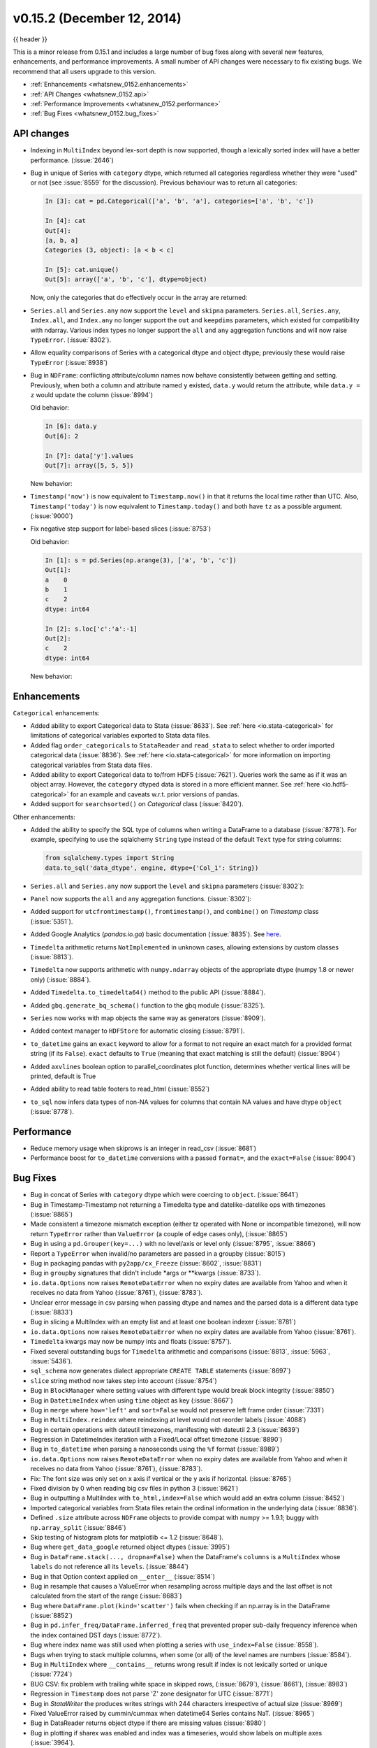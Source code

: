 .. _whatsnew_0152:

v0.15.2 (December 12, 2014)
---------------------------

{{ header }}

.. ipython:: python
   :suppress:

   from pandas import * # noqa F401, F403


This is a minor release from 0.15.1 and includes a large number of bug fixes
along with several new features, enhancements, and performance improvements.
A small number of API changes were necessary to fix existing bugs.
We recommend that all users upgrade to this version.

- :ref:`Enhancements <whatsnew_0152.enhancements>`
- :ref:`API Changes <whatsnew_0152.api>`
- :ref:`Performance Improvements <whatsnew_0152.performance>`
- :ref:`Bug Fixes <whatsnew_0152.bug_fixes>`

.. _whatsnew_0152.api:

API changes
~~~~~~~~~~~

- Indexing in ``MultiIndex`` beyond lex-sort depth is now supported, though
  a lexically sorted index will have a better performance. (:issue:`2646`)

  .. ipython:: python
    :okwarning:

    df = pd.DataFrame({'jim':[0, 0, 1, 1],
                       'joe':['x', 'x', 'z', 'y'],
                       'jolie':np.random.rand(4)}).set_index(['jim', 'joe'])
    df
    df.index.lexsort_depth

    # in prior versions this would raise a KeyError
    # will now show a PerformanceWarning
    df.loc[(1, 'z')]

    # lexically sorting
    df2 = df.sort_index()
    df2
    df2.index.lexsort_depth
    df2.loc[(1,'z')]

- Bug in unique of Series with ``category`` dtype, which returned all categories regardless
  whether they were "used" or not (see :issue:`8559` for the discussion).
  Previous behaviour was to return all categories:

  .. code-block:: ipython

    In [3]: cat = pd.Categorical(['a', 'b', 'a'], categories=['a', 'b', 'c'])

    In [4]: cat
    Out[4]:
    [a, b, a]
    Categories (3, object): [a < b < c]

    In [5]: cat.unique()
    Out[5]: array(['a', 'b', 'c'], dtype=object)

  Now, only the categories that do effectively occur in the array are returned:

  .. ipython:: python

    cat = pd.Categorical(['a', 'b', 'a'], categories=['a', 'b', 'c'])
    cat.unique()

- ``Series.all`` and ``Series.any`` now support the ``level`` and ``skipna`` parameters. ``Series.all``, ``Series.any``, ``Index.all``, and ``Index.any`` no longer support the ``out`` and ``keepdims`` parameters, which existed for compatibility with ndarray. Various index types no longer support the ``all`` and ``any`` aggregation functions and will now raise ``TypeError``. (:issue:`8302`).

- Allow equality comparisons of Series with a categorical dtype and object dtype; previously these would raise ``TypeError`` (:issue:`8938`)

- Bug in ``NDFrame``: conflicting attribute/column names now behave consistently between getting and setting. Previously, when both a column and attribute named ``y`` existed, ``data.y`` would return the attribute, while ``data.y = z`` would update the column (:issue:`8994`)

  .. ipython:: python

     data = pd.DataFrame({'x': [1, 2, 3]})
     data.y = 2
     data['y'] = [2, 4, 6]
     data

     # this assignment was inconsistent
     data.y = 5

  Old behavior:

  .. code-block:: ipython

     In [6]: data.y
     Out[6]: 2

     In [7]: data['y'].values
     Out[7]: array([5, 5, 5])

  New behavior:

  .. ipython:: python

     data.y
     data['y'].values

- ``Timestamp('now')`` is now equivalent to ``Timestamp.now()`` in that it returns the local time rather than UTC. Also, ``Timestamp('today')`` is now equivalent to ``Timestamp.today()`` and both have ``tz`` as a possible argument. (:issue:`9000`)

- Fix negative step support for label-based slices (:issue:`8753`)

  Old behavior:

  .. code-block:: ipython

     In [1]: s = pd.Series(np.arange(3), ['a', 'b', 'c'])
     Out[1]:
     a    0
     b    1
     c    2
     dtype: int64

     In [2]: s.loc['c':'a':-1]
     Out[2]:
     c    2
     dtype: int64

  New behavior:

  .. ipython:: python

     s = pd.Series(np.arange(3), ['a', 'b', 'c'])
     s.loc['c':'a':-1]


.. _whatsnew_0152.enhancements:

Enhancements
~~~~~~~~~~~~

``Categorical`` enhancements:

- Added ability to export Categorical data to Stata (:issue:`8633`).  See :ref:`here <io.stata-categorical>` for limitations of categorical variables exported to Stata data files.
- Added flag ``order_categoricals`` to ``StataReader`` and ``read_stata`` to select whether to order imported categorical data (:issue:`8836`).  See :ref:`here <io.stata-categorical>` for more information on importing categorical variables from Stata data files.
- Added ability to export Categorical data to to/from HDF5 (:issue:`7621`). Queries work the same as if it was an object array. However, the ``category`` dtyped data is stored in a more efficient manner. See :ref:`here <io.hdf5-categorical>` for an example and caveats w.r.t. prior versions of pandas.
- Added support for ``searchsorted()`` on `Categorical` class (:issue:`8420`).

Other enhancements:

- Added the ability to specify the SQL type of columns when writing a DataFrame
  to a database (:issue:`8778`).
  For example, specifying to use the sqlalchemy ``String`` type instead of the
  default ``Text`` type for string columns:

  .. code-block:: python

     from sqlalchemy.types import String
     data.to_sql('data_dtype', engine, dtype={'Col_1': String})

- ``Series.all`` and ``Series.any`` now support the ``level`` and ``skipna`` parameters (:issue:`8302`):

  .. ipython:: python

     s = pd.Series([False, True, False], index=[0, 0, 1])
     s.any(level=0)

- ``Panel`` now supports the ``all`` and ``any`` aggregation functions. (:issue:`8302`):

  .. ipython:: python

     p = pd.Panel(np.random.rand(2, 5, 4) > 0.1)
     p.all()

- Added support for ``utcfromtimestamp()``, ``fromtimestamp()``, and ``combine()`` on `Timestamp` class (:issue:`5351`).
- Added Google Analytics (`pandas.io.ga`) basic documentation (:issue:`8835`). See `here <http://pandas.pydata.org/pandas-docs/version/0.15.2/remote_data.html#remote-data-ga>`__.
- ``Timedelta`` arithmetic returns ``NotImplemented`` in unknown cases, allowing extensions by custom classes (:issue:`8813`).
- ``Timedelta`` now supports arithmetic with ``numpy.ndarray`` objects of the appropriate dtype (numpy 1.8 or newer only) (:issue:`8884`).
- Added ``Timedelta.to_timedelta64()`` method to the public API (:issue:`8884`).
- Added ``gbq.generate_bq_schema()`` function to the gbq module (:issue:`8325`).
- ``Series`` now works with map objects the same way as generators (:issue:`8909`).
- Added context manager to ``HDFStore`` for automatic closing (:issue:`8791`).
- ``to_datetime`` gains an ``exact`` keyword to allow for a format to not require an exact match for a provided format string (if its ``False``). ``exact`` defaults to ``True`` (meaning that exact matching is still the default)  (:issue:`8904`)
- Added ``axvlines`` boolean option to parallel_coordinates plot function, determines whether vertical lines will be printed, default is True
- Added ability to read table footers to read_html (:issue:`8552`)
- ``to_sql`` now infers data types of non-NA values for columns that contain NA values and have dtype ``object`` (:issue:`8778`).


.. _whatsnew_0152.performance:

Performance
~~~~~~~~~~~

- Reduce memory usage when skiprows is an integer in read_csv (:issue:`8681`)
- Performance boost for ``to_datetime`` conversions with a passed ``format=``, and the ``exact=False`` (:issue:`8904`)


.. _whatsnew_0152.bug_fixes:

Bug Fixes
~~~~~~~~~

- Bug in concat of Series with ``category`` dtype which were coercing to ``object``. (:issue:`8641`)
- Bug in Timestamp-Timestamp not returning a Timedelta type and datelike-datelike ops with timezones (:issue:`8865`)
- Made consistent a timezone mismatch exception (either tz operated with None or incompatible timezone), will now return ``TypeError`` rather than ``ValueError`` (a couple of edge cases only), (:issue:`8865`)
- Bug in using a ``pd.Grouper(key=...)`` with no level/axis or level only (:issue:`8795`, :issue:`8866`)
- Report a ``TypeError`` when invalid/no parameters are passed in a groupby (:issue:`8015`)
- Bug in packaging pandas with ``py2app/cx_Freeze`` (:issue:`8602`, :issue:`8831`)
- Bug in ``groupby`` signatures that didn't include \*args or \*\*kwargs (:issue:`8733`).
- ``io.data.Options`` now raises ``RemoteDataError`` when no expiry dates are available from Yahoo and when it receives no data from Yahoo (:issue:`8761`), (:issue:`8783`).
- Unclear error message in csv parsing when passing dtype and names and the parsed data is a different data type (:issue:`8833`)
- Bug in slicing a MultiIndex with an empty list and at least one boolean indexer (:issue:`8781`)
- ``io.data.Options`` now raises ``RemoteDataError`` when no expiry dates are available from Yahoo (:issue:`8761`).
- ``Timedelta`` kwargs may now be numpy ints and floats (:issue:`8757`).
- Fixed several outstanding bugs for ``Timedelta`` arithmetic and comparisons (:issue:`8813`, :issue:`5963`, :issue:`5436`).
- ``sql_schema`` now generates dialect appropriate ``CREATE TABLE`` statements (:issue:`8697`)
- ``slice`` string method now takes step into account (:issue:`8754`)
- Bug in ``BlockManager`` where setting values with different type would break block integrity (:issue:`8850`)
- Bug in ``DatetimeIndex`` when using ``time`` object as key (:issue:`8667`)
- Bug in ``merge`` where ``how='left'`` and ``sort=False`` would not preserve left frame order (:issue:`7331`)
- Bug in ``MultiIndex.reindex`` where reindexing at level would not reorder labels (:issue:`4088`)
- Bug in certain operations with dateutil timezones, manifesting with dateutil 2.3 (:issue:`8639`)
- Regression in DatetimeIndex iteration with a Fixed/Local offset timezone (:issue:`8890`)
- Bug in ``to_datetime`` when parsing a nanoseconds using the ``%f`` format (:issue:`8989`)
- ``io.data.Options`` now raises ``RemoteDataError`` when no expiry dates are available from Yahoo and when it receives no data from Yahoo (:issue:`8761`), (:issue:`8783`).
- Fix: The font size was only set on x axis if vertical or the y axis if horizontal. (:issue:`8765`)
- Fixed division by 0 when reading big csv files in python 3 (:issue:`8621`)
- Bug in outputting a MultiIndex with ``to_html,index=False`` which would add an extra column (:issue:`8452`)
- Imported categorical variables from Stata files retain the ordinal information in the underlying data (:issue:`8836`).
- Defined ``.size`` attribute across ``NDFrame`` objects to provide compat with numpy >= 1.9.1; buggy with ``np.array_split`` (:issue:`8846`)
- Skip testing of histogram plots for matplotlib <= 1.2 (:issue:`8648`).
- Bug where ``get_data_google`` returned object dtypes (:issue:`3995`)
- Bug in ``DataFrame.stack(..., dropna=False)`` when the DataFrame's ``columns`` is a ``MultiIndex``
  whose ``labels`` do not reference all its ``levels``. (:issue:`8844`)
- Bug in that Option context applied on ``__enter__`` (:issue:`8514`)
- Bug in resample that causes a ValueError when resampling across multiple days
  and the last offset is not calculated from the start of the range (:issue:`8683`)
- Bug where ``DataFrame.plot(kind='scatter')`` fails when checking if an np.array is in the DataFrame (:issue:`8852`)
- Bug in ``pd.infer_freq/DataFrame.inferred_freq`` that prevented proper sub-daily frequency inference when the index contained DST days (:issue:`8772`).
- Bug where index name was still used when plotting a series with ``use_index=False`` (:issue:`8558`).
- Bugs when trying to stack multiple columns, when some (or all) of the level names are numbers (:issue:`8584`).
- Bug in ``MultiIndex`` where ``__contains__`` returns wrong result if index is not lexically sorted or unique (:issue:`7724`)
- BUG CSV: fix problem with trailing white space in skipped rows, (:issue:`8679`), (:issue:`8661`), (:issue:`8983`)
- Regression in ``Timestamp`` does not parse 'Z' zone designator for UTC (:issue:`8771`)
- Bug in `StataWriter` the produces writes strings with 244 characters irrespective of actual size (:issue:`8969`)
- Fixed ValueError raised by cummin/cummax when datetime64 Series contains NaT. (:issue:`8965`)
- Bug in DataReader returns object dtype if there are missing values (:issue:`8980`)
- Bug in plotting if sharex was enabled and index was a timeseries, would show labels on multiple axes (:issue:`3964`).
- Bug where passing a unit to the TimedeltaIndex constructor applied the to nano-second conversion twice. (:issue:`9011`).
- Bug in plotting of a period-like array (:issue:`9012`)


.. _whatsnew_0.15.2.contributors:

Contributors
~~~~~~~~~~~~

.. contributors:: v0.15.1..v0.15.2
